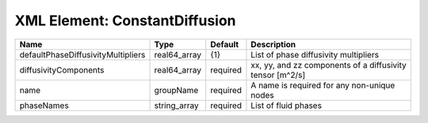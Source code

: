 XML Element: ConstantDiffusion
==============================

================================== ============ ======== ========================================================= 
Name                               Type         Default  Description                                               
================================== ============ ======== ========================================================= 
defaultPhaseDiffusivityMultipliers real64_array {1}      List of phase diffusivity multipliers                     
diffusivityComponents              real64_array required xx, yy, and zz components of a diffusivity tensor [m^2/s] 
name                               groupName    required A name is required for any non-unique nodes               
phaseNames                         string_array required List of fluid phases                                      
================================== ============ ======== ========================================================= 


